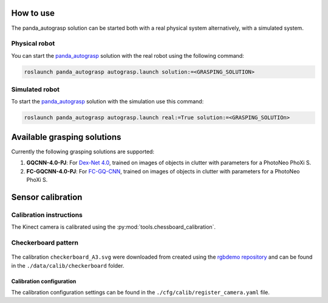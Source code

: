 .. _usage:

.. _panda_autograsp: https://github.com/BerkeleyAutomation/gqcnn

How to use
====================

The panda_autograsp solution can be started both with a real physical system
alternatively, with a simulated system.

Physical robot
--------------------

You can start the `panda_autograsp`_ solution with the real robot using
the following command:

.. code-block:: bash

    roslaunch panda_autograsp autograsp.launch solution:=<GRASPING_SOLUTION>

Simulated robot
-------------------

To start the `panda_autograsp`_ solution with the simulation use this command:

.. code-block:: bash

    roslaunch panda_autograsp autograsp.launch real:=True solution:=<GRASPING_SOLUTIOn>

Available grasping solutions
=====================================

Currently the following grasping solutions are supported:

#. **GQCNN-4.0-PJ**: For `Dex-Net 4.0`_, trained on images of objects in clutter with parameters for a PhotoNeo PhoXi S.
#. **FC-GQCNN-4.0-PJ**: For `FC-GQ-CNN`_, trained on images of objects in clutter with parameters for a PhotoNeo PhoXi S.

.. _Dex-Net 4.0: https://berkeleyautomation.github.io/dex-net/#dexnet_4
.. _FC-GQ-CNN: https://berkeleyautomation.github.io/fcgqcnn

Sensor calibration
========================

Calibration instructions
------------------------------------
The Kinect camera is calibrated using the
:py:mod:`tools.chessboard_calibration`.

Checkerboard pattern
------------------------------------

.. figure:: ../_images/chessboard.png
    :scale: 7%
    :alt: Calibration checkerboard

The calibration ``checkerboard_A3.svg`` were downloaded from  created
using the `rgbdemo repository <https://github.com/rgbdemo/rgbdemo>`_
and can be found in the ``./data/calib/checkerboard`` folder.

Calibration configuration
^^^^^^^^^^^^^^^^^^^^^^^^^^^^^^^^^^^^^^
The calibration configuration settings can be found in the
``./cfg/calib/register_camera.yaml`` file.
